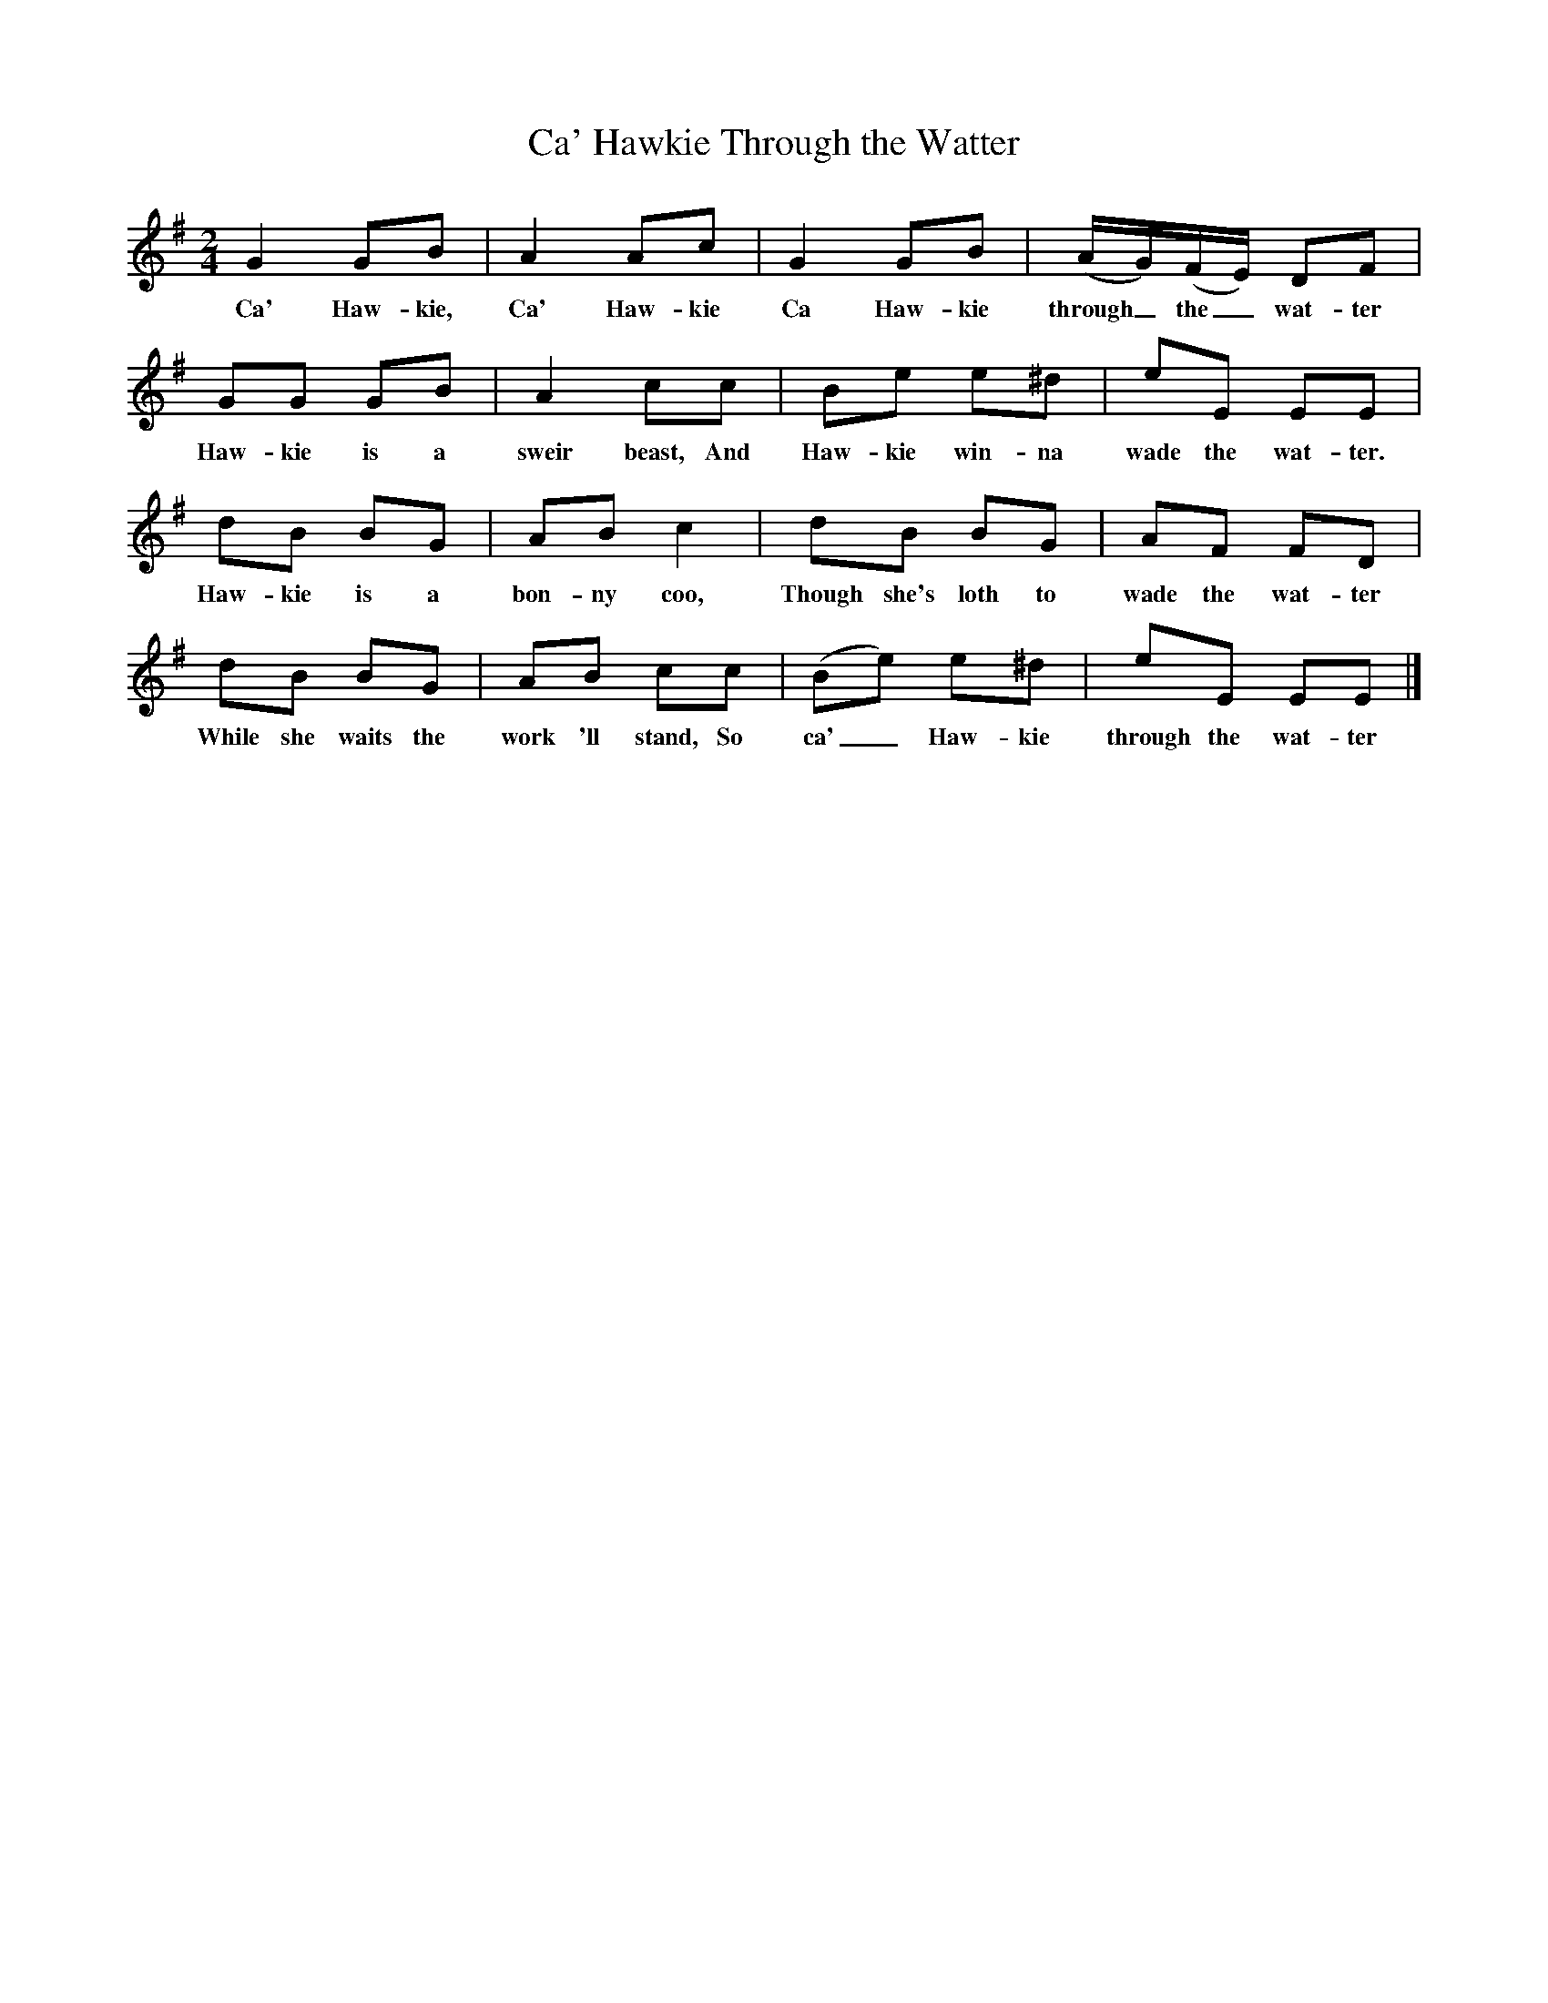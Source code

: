 X:1
T:Ca' Hawkie Through the Watter
B:North Countrie Folk Songs for Schools, Ed Whittaker, Pub Curwen, 1921
F:http://www.folkinfo.org/songs
M:2/4     %Meter
L:1/16     %
K:Em
G4 G2B2 |A4 A2c2 |G4 G2B2 |(AG)(FE) D2F2 |
w:Ca' Haw-kie, Ca' Haw-kie Ca Haw-kie through_ the_ wat-ter
G2G2 G2B2 |A4 c2c2 |B2e2 e2^d2 |e2E2 E2E2 |
w:Haw-kie is a sweir beast, And Haw-kie win-na wade the wat-ter.
d2B2 B2G2 |A2B2 c4 |d2B2 B2G2 |A2F2 F2D2 |
w:Haw-kie is a bon-ny coo, Though she's loth to wade the wat-ter
d2B2 B2G2 |A2B2 c2c2 |(B2e2) e2^d2 |e2E2 E2E2 |]
w:While she waits the work 'll stand, So ca'_ Haw-kie through the wat-ter
